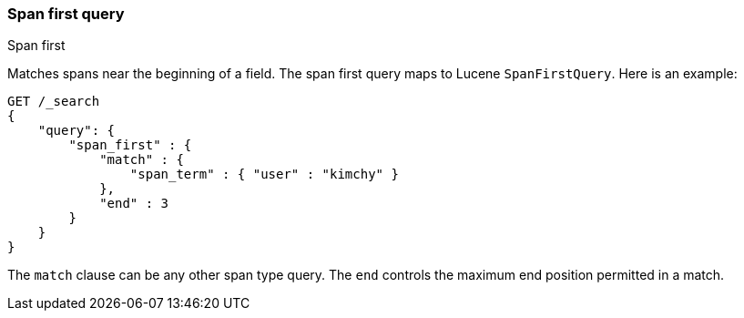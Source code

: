 [[query-dsl-span-first-query]]
=== Span first query
++++
<titleabbrev>Span first</titleabbrev>
++++

Matches spans near the beginning of a field. The span first query maps
to Lucene `SpanFirstQuery`. Here is an example:

[source,console]
--------------------------------------------------
GET /_search
{
    "query": {
        "span_first" : {
            "match" : {
                "span_term" : { "user" : "kimchy" }
            },
            "end" : 3
        }
    }
}    
--------------------------------------------------

The `match` clause can be any other span type query. The `end` controls
the maximum end position permitted in a match.
